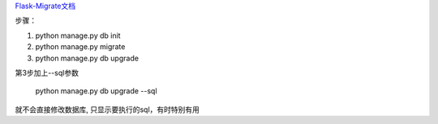 `Flask-Migrate文档 <https://flask-migrate.readthedocs.io/en/latest/>`_

步骤：

1. python manage.py db init

2. python manage.py migrate

3. python manage.py db upgrade

第3步加上--sql参数

    python manage.py db upgrade --sql

就不会直接修改数据库, 只显示要执行的sql，有时特别有用
